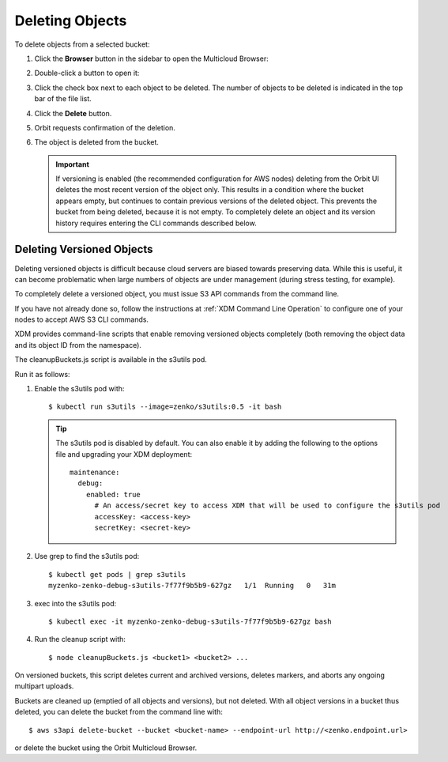 .. _deleting-objects:

Deleting Objects
================

To delete objects from a selected bucket:

#. Click the **Browser** button in the sidebar to open the Multicloud Browser:

   .. image:: ../../Graphics/sidebar_browser_button.png

#. Double-click a button to open it:   

   .. image:: ../../Graphics/Orbit_multicloud_browser_with_values1.png
      :align: center

#. Click the check box next to each object to be deleted. The number of objects
   to be deleted is indicated in the top bar of the file list.

   .. image:: ../../Graphics/Orbit_file_delete.png
      :align: center

#. Click the **Delete** button.

   .. image:: ../../Graphics/Orbit_file_delete_button.png
      :align: center

#. Orbit requests confirmation of the deletion.

   .. image:: ../../Graphics/Orbit_file_delete_confirm.png
      :align: center

#. The object is deleted from the bucket.

   .. important::

      If versioning is enabled (the recommended configuration for AWS nodes)
      deleting from the Orbit UI deletes the most recent version of the object
      only. This results in a condition where the bucket appears empty, but
      continues to contain previous versions of the deleted object. This
      prevents the bucket from being deleted, because it is not empty. To
      completely delete an object and its version history requires entering the
      CLI commands described below.

.. _Deleting Versioned Objects:

Deleting Versioned Objects
--------------------------

Deleting versioned objects is difficult because cloud servers are biased towards
preserving data. While this is useful, it can become problematic when large 
numbers of objects are under management (during stress testing, for example).

To completely delete a versioned object, you must issue S3 API commands
from the command line.

If you have not already done so, follow the instructions at
:ref:`XDM Command Line Operation` to configure one of your nodes to accept
AWS S3 CLI commands.

XDM provides command-line scripts that enable removing versioned objects 
completely (both removing the object data and its object ID from the namespace).

The cleanupBuckets.js script is available in the s3utils pod. 

Run it as follows:

#. Enable the s3utils pod with::

   $ kubectl run s3utils --image=zenko/s3utils:0.5 -it bash

   .. tip::

      The s3utils pod is disabled by default. You can also enable it by adding
      the following to the options file and upgrading your XDM deployment::

        maintenance:
	  debug:
	    enabled: true
	      # An access/secret key to access XDM that will be used to configure the s3utils pod
	      accessKey: <access-key>
	      secretKey: <secret-key>

#. Use grep to find the s3utils pod::

     $ kubectl get pods | grep s3utils
     myzenko-zenko-debug-s3utils-7f77f9b5b9-627gz   1/1  Running   0   31m

#. exec into the s3utils pod::

     $ kubectl exec -it myzenko-zenko-debug-s3utils-7f77f9b5b9-627gz bash

#. Run the cleanup script with::

     $ node cleanupBuckets.js <bucket1> <bucket2> ...

On versioned buckets, this script deletes current and archived
versions, deletes markers, and aborts any ongoing multipart uploads. 

Buckets are cleaned up (emptied of all objects and versions), but not deleted.
With all object versions in a bucket thus deleted, you can delete the bucket
from the command line with::

   $ aws s3api delete-bucket --bucket <bucket-name> --endpoint-url http://<zenko.endpoint.url>

or delete the bucket using the Orbit Multicloud Browser.
